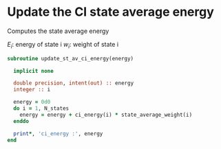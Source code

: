 * Update the CI state average energy

Computes the state average energy 
\begin{align*}
E =\sum_{i=1}^{N_{states}} E_i . w_i
\end{align*}

$E_i$: energy of state i
$w_i$: weight of state i

#+BEGIN_SRC f90 :comments org :tangle update_st_av_ci_energy.irp.f
subroutine update_st_av_ci_energy(energy)

  implicit none
  
  double precision, intent(out) :: energy
  integer :: i

  energy = 0d0
  do i = 1, N_states
    energy = energy + ci_energy(i) * state_average_weight(i)
  enddo
  
  print*, 'ci_energy :', energy
end
#+END_SRC
